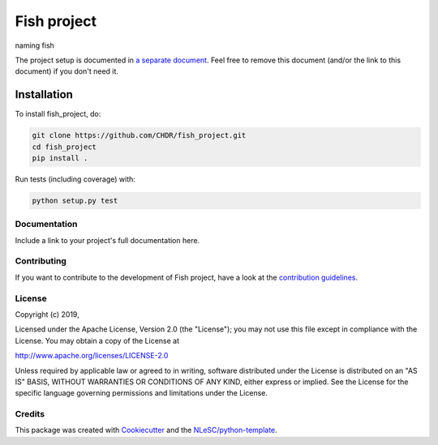 ################################################################################
Fish project
################################################################################

naming fish


The project setup is documented in `a separate document <project_setup.rst>`_. Feel free to remove this document (and/or the link to this document) if you don't need it.

Installation
------------

To install fish_project, do:

.. code-block:: console

  git clone https://github.com/CHDR/fish_project.git
  cd fish_project
  pip install .


Run tests (including coverage) with:

.. code-block:: console

  python setup.py test


Documentation
*************

.. _README:

Include a link to your project's full documentation here.

Contributing
************

If you want to contribute to the development of Fish project,
have a look at the `contribution guidelines <CONTRIBUTING.rst>`_.

License
*******

Copyright (c) 2019, 

Licensed under the Apache License, Version 2.0 (the "License");
you may not use this file except in compliance with the License.
You may obtain a copy of the License at

http://www.apache.org/licenses/LICENSE-2.0

Unless required by applicable law or agreed to in writing, software
distributed under the License is distributed on an "AS IS" BASIS,
WITHOUT WARRANTIES OR CONDITIONS OF ANY KIND, either express or implied.
See the License for the specific language governing permissions and
limitations under the License.



Credits
*******

This package was created with `Cookiecutter <https://github.com/audreyr/cookiecutter>`_ and the `NLeSC/python-template <https://github.com/NLeSC/python-template>`_.
